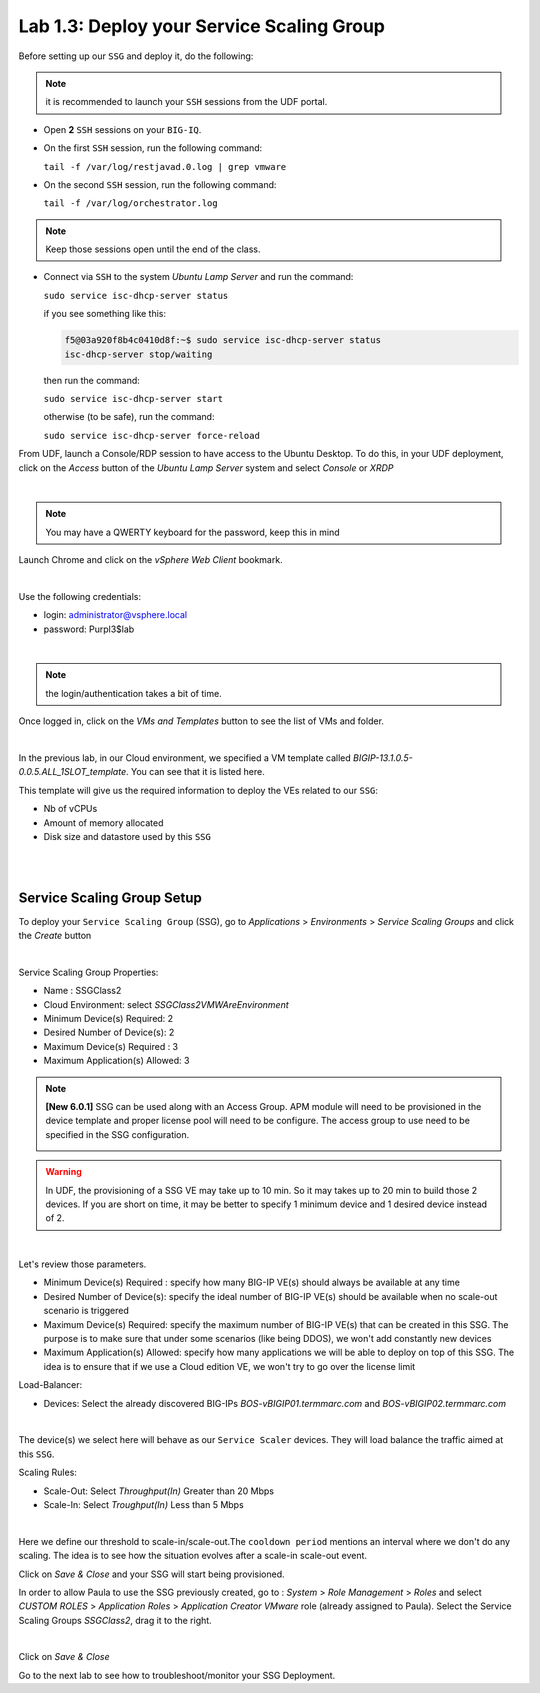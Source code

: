 Lab 1.3: Deploy your Service Scaling Group
------------------------------------------

Before setting up our ``SSG`` and deploy it, do the following:

.. note:: it is recommended to launch your ``SSH`` sessions from the UDF portal.

* Open **2** ``SSH`` sessions on your ``BIG-IQ``.

* On the first ``SSH`` session, run the following command:

  ``tail -f /var/log/restjavad.0.log | grep vmware``

* On the second ``SSH`` session, run the following command:

  ``tail -f /var/log/orchestrator.log``

.. note:: Keep those sessions open until the end of the class.

* Connect via ``SSH`` to the system *Ubuntu Lamp Server*
  and run the command:

  ``sudo service isc-dhcp-server status``

  if you see something like this:

  .. code::

    f5@03a920f8b4c0410d8f:~$ sudo service isc-dhcp-server status
    isc-dhcp-server stop/waiting

  then run the command:

  ``sudo service isc-dhcp-server start``

  otherwise (to be safe), run the command:

  ``sudo service isc-dhcp-server force-reload``

From UDF, launch a Console/RDP session to have access to the Ubuntu Desktop. To do this, in your UDF deployment, click on the *Access* button
of the *Ubuntu Lamp Server* system and select *Console* or *XRDP*

.. image:: ../../pictures/udf_ubuntu.png
    :align: center
    :scale: 50%

|

.. note:: You may have a QWERTY keyboard for the password, keep this in mind

Launch Chrome and click on the *vSphere Web Client* bookmark.

.. image:: ../pictures/module1/img_module1_lab3_6.png
   :align: center
   :scale: 50%

|

Use the following credentials:

* login: administrator@vsphere.local
* password: Purpl3$lab

.. image:: ../pictures/module1/img_module1_lab3_4.png
   :align: center
   :scale: 50%

|

.. note:: the login/authentication takes a bit of time.

Once logged in, click on the *VMs and Templates* button to see the list of VMs
and folder.

.. image:: ../pictures/module1/img_module1_lab3_7.png
   :align: center
   :scale: 50%

|

In the previous lab, in our Cloud environment, we specified a VM template called
*BIGIP-13.1.0.5-0.0.5.ALL_1SLOT_template*. You can see that it is listed here.

This template will give us the required information to deploy the VEs related to
our ``SSG``:

* Nb of vCPUs
* Amount of memory allocated
* Disk size and datastore used by this ``SSG``

|

.. image:: ../pictures/module1/img_module1_lab3_8.png
   :align: center
   :scale: 50%

|


Service Scaling Group Setup
***************************

To deploy your ``Service Scaling Group`` (SSG), go to *Applications* >
*Environments* > *Service Scaling Groups* and click the *Create* button

.. image:: ../pictures/module1/img_module1_lab3_1.png
   :align: center
   :scale: 50%

|

Service Scaling Group Properties:

* Name : SSGClass2
* Cloud Environment: select *SSGClass2VMWAreEnvironment*
* Minimum Device(s) Required: 2
* Desired Number of Device(s): 2
* Maximum Device(s) Required : 3
* Maximum Application(s) Allowed: 3

.. note::

    **[New 6.0.1]** SSG can be used along with an Access Group. APM module will need to be provisioned in the device template and proper license pool will need to be configure.
    The access group to use need to be specified in the SSG configuration.
   
    .. image:: ../pictures/module1/img_module1_lab3_1b.png

.. warning::

   In UDF, the provisioning of a SSG VE may take up to 10 min. So it may takes
   up to 20 min to build those 2 devices. If you are short on time, it may be
   better to specify 1 minimum device and 1 desired device instead of 2.

.. image:: ../pictures/module1/img_module1_lab3_2.png
   :align: center
   :scale: 50%

|

Let's review those parameters.

* Minimum Device(s) Required : specify how many BIG-IP VE(s) should always
  be available at any time
* Desired Number of Device(s): specify the ideal number of BIG-IP VE(s)
  should be available when no scale-out scenario is triggered
* Maximum Device(s) Required: specify the maximum number of BIG-IP VE(s)
  that can be created in this SSG. The purpose is to make sure that under some
  scenarios (like being DDOS), we won't add constantly new devices
* Maximum Application(s) Allowed: specify how many applications we will
  be able to deploy on top of this SSG. The idea is to ensure that if we use a
  Cloud edition VE, we won't try to go over the license limit


Load-Balancer:

* Devices: Select the already discovered BIG-IPs *BOS-vBIGIP01.termmarc.com* and
  *BOS-vBIGIP02.termmarc.com*

.. image:: ../pictures/module1/img_module1_lab3_3.png
   :align: center
   :scale: 50%

|


The device(s) we select here will behave as our ``Service Scaler`` devices. They will load
balance the traffic aimed at this ``SSG``.

Scaling Rules:

* Scale-Out: Select *Throughput(In)* Greater than 20 Mbps
* Scale-In: Select *Troughput(In)* Less than 5 Mbps

.. image:: ../pictures/module1/img_module1_lab3_9.png
   :align: center
   :scale: 50%

|

Here we define our threshold to scale-in/scale-out.The ``cooldown period``
mentions an interval where we don't do any scaling. The idea is to see how
the situation evolves after a scale-in scale-out event.

Click on *Save & Close* and your SSG will start being provisioned.

In order to allow Paula to use the SSG previously created, go to : *System* > *Role Management* > *Roles*
and select *CUSTOM ROLES* > *Application Roles* > *Application Creator VMware* role (already assigned to Paula). Select the Service Scaling Groups *SSGClass2*, drag it to the right.

.. image:: ../pictures/module1/img_module1_lab3_10.png
   :align: center
   :scale: 50%

|

Click on *Save & Close*

Go to the next lab to see how to troubleshoot/monitor your SSG Deployment.
